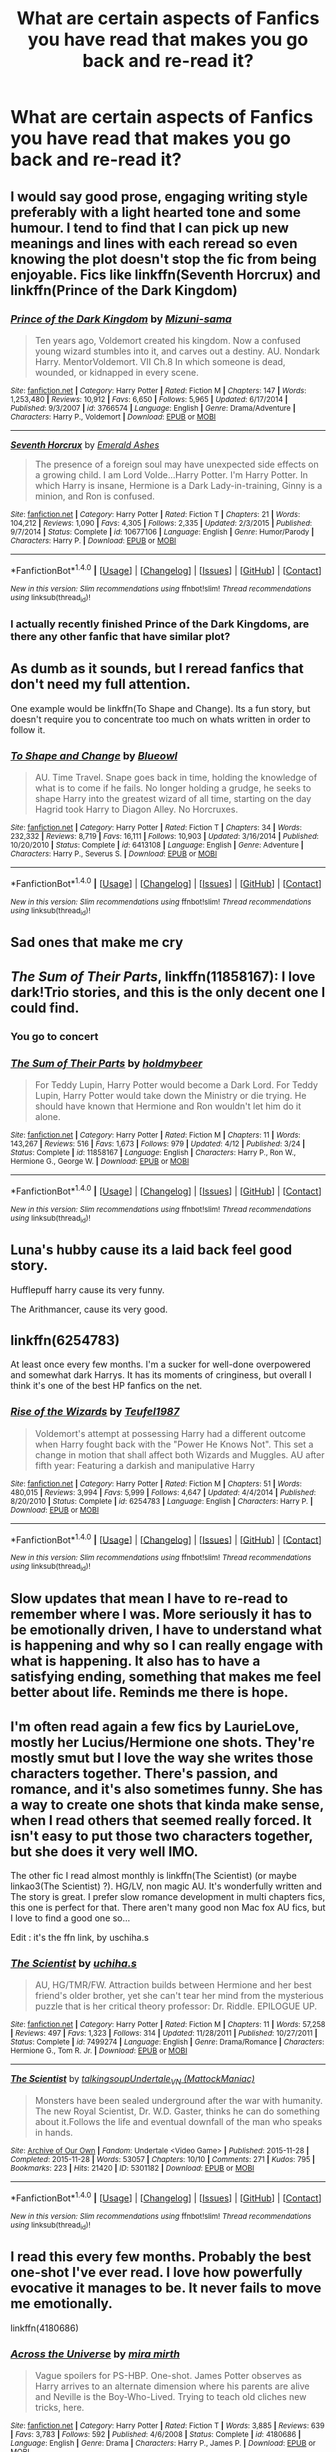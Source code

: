 #+TITLE: What are certain aspects of Fanfics you have read that makes you go back and re-read it?

* What are certain aspects of Fanfics you have read that makes you go back and re-read it?
:PROPERTIES:
:Author: 0-0Danny0-0
:Score: 14
:DateUnix: 1481613182.0
:DateShort: 2016-Dec-13
:FlairText: Discussion
:END:

** I would say good prose, engaging writing style preferably with a light hearted tone and some humour. I tend to find that I can pick up new meanings and lines with each reread so even knowing the plot doesn't stop the fic from being enjoyable. Fics like linkffn(Seventh Horcrux) and linkffn(Prince of the Dark Kingdom)
:PROPERTIES:
:Author: dehue
:Score: 15
:DateUnix: 1481624290.0
:DateShort: 2016-Dec-13
:END:

*** [[http://www.fanfiction.net/s/3766574/1/][*/Prince of the Dark Kingdom/*]] by [[https://www.fanfiction.net/u/1355498/Mizuni-sama][/Mizuni-sama/]]

#+begin_quote
  Ten years ago, Voldemort created his kingdom. Now a confused young wizard stumbles into it, and carves out a destiny. AU. Nondark Harry. MentorVoldemort. VII Ch.8 In which someone is dead, wounded, or kidnapped in every scene.
#+end_quote

^{/Site/: [[http://www.fanfiction.net/][fanfiction.net]] *|* /Category/: Harry Potter *|* /Rated/: Fiction M *|* /Chapters/: 147 *|* /Words/: 1,253,480 *|* /Reviews/: 10,912 *|* /Favs/: 6,650 *|* /Follows/: 5,965 *|* /Updated/: 6/17/2014 *|* /Published/: 9/3/2007 *|* /id/: 3766574 *|* /Language/: English *|* /Genre/: Drama/Adventure *|* /Characters/: Harry P., Voldemort *|* /Download/: [[http://www.ff2ebook.com/old/ffn-bot/index.php?id=3766574&source=ff&filetype=epub][EPUB]] or [[http://www.ff2ebook.com/old/ffn-bot/index.php?id=3766574&source=ff&filetype=mobi][MOBI]]}

--------------

[[http://www.fanfiction.net/s/10677106/1/][*/Seventh Horcrux/*]] by [[https://www.fanfiction.net/u/4112736/Emerald-Ashes][/Emerald Ashes/]]

#+begin_quote
  The presence of a foreign soul may have unexpected side effects on a growing child. I am Lord Volde...Harry Potter. I'm Harry Potter. In which Harry is insane, Hermione is a Dark Lady-in-training, Ginny is a minion, and Ron is confused.
#+end_quote

^{/Site/: [[http://www.fanfiction.net/][fanfiction.net]] *|* /Category/: Harry Potter *|* /Rated/: Fiction T *|* /Chapters/: 21 *|* /Words/: 104,212 *|* /Reviews/: 1,090 *|* /Favs/: 4,305 *|* /Follows/: 2,335 *|* /Updated/: 2/3/2015 *|* /Published/: 9/7/2014 *|* /Status/: Complete *|* /id/: 10677106 *|* /Language/: English *|* /Genre/: Humor/Parody *|* /Characters/: Harry P. *|* /Download/: [[http://www.ff2ebook.com/old/ffn-bot/index.php?id=10677106&source=ff&filetype=epub][EPUB]] or [[http://www.ff2ebook.com/old/ffn-bot/index.php?id=10677106&source=ff&filetype=mobi][MOBI]]}

--------------

*FanfictionBot*^{1.4.0} *|* [[[https://github.com/tusing/reddit-ffn-bot/wiki/Usage][Usage]]] | [[[https://github.com/tusing/reddit-ffn-bot/wiki/Changelog][Changelog]]] | [[[https://github.com/tusing/reddit-ffn-bot/issues/][Issues]]] | [[[https://github.com/tusing/reddit-ffn-bot/][GitHub]]] | [[[https://www.reddit.com/message/compose?to=tusing][Contact]]]

^{/New in this version: Slim recommendations using/ ffnbot!slim! /Thread recommendations using/ linksub(thread_id)!}
:PROPERTIES:
:Author: FanfictionBot
:Score: 2
:DateUnix: 1481624619.0
:DateShort: 2016-Dec-13
:END:


*** I actually recently finished Prince of the Dark Kingdoms, are there any other fanfic that have similar plot?
:PROPERTIES:
:Author: 0-0Danny0-0
:Score: 1
:DateUnix: 1481654378.0
:DateShort: 2016-Dec-13
:END:


** As dumb as it sounds, but I reread fanfics that don't need my full attention.

One example would be linkffn(To Shape and Change). Its a fun story, but doesn't require you to concentrate too much on whats written in order to follow it.
:PROPERTIES:
:Author: UndeadBBQ
:Score: 9
:DateUnix: 1481621314.0
:DateShort: 2016-Dec-13
:END:

*** [[http://www.fanfiction.net/s/6413108/1/][*/To Shape and Change/*]] by [[https://www.fanfiction.net/u/1201799/Blueowl][/Blueowl/]]

#+begin_quote
  AU. Time Travel. Snape goes back in time, holding the knowledge of what is to come if he fails. No longer holding a grudge, he seeks to shape Harry into the greatest wizard of all time, starting on the day Hagrid took Harry to Diagon Alley. No Horcruxes.
#+end_quote

^{/Site/: [[http://www.fanfiction.net/][fanfiction.net]] *|* /Category/: Harry Potter *|* /Rated/: Fiction T *|* /Chapters/: 34 *|* /Words/: 232,332 *|* /Reviews/: 8,719 *|* /Favs/: 16,111 *|* /Follows/: 10,903 *|* /Updated/: 3/16/2014 *|* /Published/: 10/20/2010 *|* /Status/: Complete *|* /id/: 6413108 *|* /Language/: English *|* /Genre/: Adventure *|* /Characters/: Harry P., Severus S. *|* /Download/: [[http://www.ff2ebook.com/old/ffn-bot/index.php?id=6413108&source=ff&filetype=epub][EPUB]] or [[http://www.ff2ebook.com/old/ffn-bot/index.php?id=6413108&source=ff&filetype=mobi][MOBI]]}

--------------

*FanfictionBot*^{1.4.0} *|* [[[https://github.com/tusing/reddit-ffn-bot/wiki/Usage][Usage]]] | [[[https://github.com/tusing/reddit-ffn-bot/wiki/Changelog][Changelog]]] | [[[https://github.com/tusing/reddit-ffn-bot/issues/][Issues]]] | [[[https://github.com/tusing/reddit-ffn-bot/][GitHub]]] | [[[https://www.reddit.com/message/compose?to=tusing][Contact]]]

^{/New in this version: Slim recommendations using/ ffnbot!slim! /Thread recommendations using/ linksub(thread_id)!}
:PROPERTIES:
:Author: FanfictionBot
:Score: 2
:DateUnix: 1481621325.0
:DateShort: 2016-Dec-13
:END:


** Sad ones that make me cry
:PROPERTIES:
:Author: sharkheadgirl
:Score: 4
:DateUnix: 1481625030.0
:DateShort: 2016-Dec-13
:END:


** /The Sum of Their Parts/, linkffn(11858167): I love dark!Trio stories, and this is the only decent one I could find.
:PROPERTIES:
:Author: InquisitorCOC
:Score: 3
:DateUnix: 1481643619.0
:DateShort: 2016-Dec-13
:END:

*** You go to concert
:PROPERTIES:
:Author: boxerman81
:Score: 2
:DateUnix: 1481682315.0
:DateShort: 2016-Dec-14
:END:


*** [[http://www.fanfiction.net/s/11858167/1/][*/The Sum of Their Parts/*]] by [[https://www.fanfiction.net/u/7396284/holdmybeer][/holdmybeer/]]

#+begin_quote
  For Teddy Lupin, Harry Potter would become a Dark Lord. For Teddy Lupin, Harry Potter would take down the Ministry or die trying. He should have known that Hermione and Ron wouldn't let him do it alone.
#+end_quote

^{/Site/: [[http://www.fanfiction.net/][fanfiction.net]] *|* /Category/: Harry Potter *|* /Rated/: Fiction M *|* /Chapters/: 11 *|* /Words/: 143,267 *|* /Reviews/: 516 *|* /Favs/: 1,673 *|* /Follows/: 979 *|* /Updated/: 4/12 *|* /Published/: 3/24 *|* /Status/: Complete *|* /id/: 11858167 *|* /Language/: English *|* /Characters/: Harry P., Ron W., Hermione G., George W. *|* /Download/: [[http://www.ff2ebook.com/old/ffn-bot/index.php?id=11858167&source=ff&filetype=epub][EPUB]] or [[http://www.ff2ebook.com/old/ffn-bot/index.php?id=11858167&source=ff&filetype=mobi][MOBI]]}

--------------

*FanfictionBot*^{1.4.0} *|* [[[https://github.com/tusing/reddit-ffn-bot/wiki/Usage][Usage]]] | [[[https://github.com/tusing/reddit-ffn-bot/wiki/Changelog][Changelog]]] | [[[https://github.com/tusing/reddit-ffn-bot/issues/][Issues]]] | [[[https://github.com/tusing/reddit-ffn-bot/][GitHub]]] | [[[https://www.reddit.com/message/compose?to=tusing][Contact]]]

^{/New in this version: Slim recommendations using/ ffnbot!slim! /Thread recommendations using/ linksub(thread_id)!}
:PROPERTIES:
:Author: FanfictionBot
:Score: 1
:DateUnix: 1481643682.0
:DateShort: 2016-Dec-13
:END:


** Luna's hubby cause its a laid back feel good story.

Hufflepuff harry cause its very funny.

The Arithmancer, cause its very good.
:PROPERTIES:
:Author: looktatmyname
:Score: 3
:DateUnix: 1481626927.0
:DateShort: 2016-Dec-13
:END:


** linkffn(6254783)

At least once every few months. I'm a sucker for well-done overpowered and somewhat dark Harrys. It has its moments of cringiness, but overall I think it's one of the best HP fanfics on the net.
:PROPERTIES:
:Author: Kadmeia
:Score: 4
:DateUnix: 1481619976.0
:DateShort: 2016-Dec-13
:END:

*** [[http://www.fanfiction.net/s/6254783/1/][*/Rise of the Wizards/*]] by [[https://www.fanfiction.net/u/1729392/Teufel1987][/Teufel1987/]]

#+begin_quote
  Voldemort's attempt at possessing Harry had a different outcome when Harry fought back with the "Power He Knows Not". This set a change in motion that shall affect both Wizards and Muggles. AU after fifth year: Featuring a darkish and manipulative Harry
#+end_quote

^{/Site/: [[http://www.fanfiction.net/][fanfiction.net]] *|* /Category/: Harry Potter *|* /Rated/: Fiction M *|* /Chapters/: 51 *|* /Words/: 480,015 *|* /Reviews/: 3,994 *|* /Favs/: 5,999 *|* /Follows/: 4,647 *|* /Updated/: 4/4/2014 *|* /Published/: 8/20/2010 *|* /Status/: Complete *|* /id/: 6254783 *|* /Language/: English *|* /Characters/: Harry P. *|* /Download/: [[http://www.ff2ebook.com/old/ffn-bot/index.php?id=6254783&source=ff&filetype=epub][EPUB]] or [[http://www.ff2ebook.com/old/ffn-bot/index.php?id=6254783&source=ff&filetype=mobi][MOBI]]}

--------------

*FanfictionBot*^{1.4.0} *|* [[[https://github.com/tusing/reddit-ffn-bot/wiki/Usage][Usage]]] | [[[https://github.com/tusing/reddit-ffn-bot/wiki/Changelog][Changelog]]] | [[[https://github.com/tusing/reddit-ffn-bot/issues/][Issues]]] | [[[https://github.com/tusing/reddit-ffn-bot/][GitHub]]] | [[[https://www.reddit.com/message/compose?to=tusing][Contact]]]

^{/New in this version: Slim recommendations using/ ffnbot!slim! /Thread recommendations using/ linksub(thread_id)!}
:PROPERTIES:
:Author: FanfictionBot
:Score: 1
:DateUnix: 1481619999.0
:DateShort: 2016-Dec-13
:END:


** Slow updates that mean I have to re-read to remember where I was. More seriously it has to be emotionally driven, I have to understand what is happening and why so I can really engage with what is happening. It also has to have a satisfying ending, something that makes me feel better about life. Reminds me there is hope.
:PROPERTIES:
:Author: herO_wraith
:Score: 2
:DateUnix: 1481653574.0
:DateShort: 2016-Dec-13
:END:


** I'm often read again a few fics by LaurieLove, mostly her Lucius/Hermione one shots. They're mostly smut but I love the way she writes those characters together. There's passion, and romance, and it's also sometimes funny. She has a way to create one shots that kinda make sense, when I read others that seemed really forced. It isn't easy to put those two characters together, but she does it very well IMO.

The other fic I read almost monthly is linkffn(The Scientist) (or maybe linkao3(The Scientist) ?). HG/LV, non magic AU. It's wonderfully written and The story is great. I prefer slow romance development in multi chapters fics, this one is perfect for that. There aren't many good non Mac fox AU fics, but I love to find a good one so...

Edit : it's the ffn link, by uschiha.s
:PROPERTIES:
:Author: Haelx
:Score: 1
:DateUnix: 1481631281.0
:DateShort: 2016-Dec-13
:END:

*** [[http://www.fanfiction.net/s/7499274/1/][*/The Scientist/*]] by [[https://www.fanfiction.net/u/626182/uchiha-s][/uchiha.s/]]

#+begin_quote
  AU, HG/TMR/FW. Attraction builds between Hermione and her best friend's older brother, yet she can't tear her mind from the mysterious puzzle that is her critical theory professor: Dr. Riddle. EPILOGUE UP.
#+end_quote

^{/Site/: [[http://www.fanfiction.net/][fanfiction.net]] *|* /Category/: Harry Potter *|* /Rated/: Fiction M *|* /Chapters/: 11 *|* /Words/: 57,258 *|* /Reviews/: 497 *|* /Favs/: 1,323 *|* /Follows/: 314 *|* /Updated/: 11/28/2011 *|* /Published/: 10/27/2011 *|* /Status/: Complete *|* /id/: 7499274 *|* /Language/: English *|* /Genre/: Drama/Romance *|* /Characters/: Hermione G., Tom R. Jr. *|* /Download/: [[http://www.ff2ebook.com/old/ffn-bot/index.php?id=7499274&source=ff&filetype=epub][EPUB]] or [[http://www.ff2ebook.com/old/ffn-bot/index.php?id=7499274&source=ff&filetype=mobi][MOBI]]}

--------------

[[http://archiveofourown.org/works/5301182][*/The Scientist/*]] by [[http://www.archiveofourown.org/users/talkingsoup/pseuds/talkingsoup/users/MattockManiac/pseuds/Undertale_VN][/talkingsoupUndertale_VN (MattockManiac)/]]

#+begin_quote
  Monsters have been sealed underground after the war with humanity. The new Royal Scientist, Dr. W.D. Gaster, thinks he can do something about it.Follows the life and eventual downfall of the man who speaks in hands.
#+end_quote

^{/Site/: [[http://www.archiveofourown.org/][Archive of Our Own]] *|* /Fandom/: Undertale <Video Game> *|* /Published/: 2015-11-28 *|* /Completed/: 2015-11-28 *|* /Words/: 53057 *|* /Chapters/: 10/10 *|* /Comments/: 271 *|* /Kudos/: 795 *|* /Bookmarks/: 223 *|* /Hits/: 21420 *|* /ID/: 5301182 *|* /Download/: [[http://archiveofourown.org/downloads/ta/talkingsoup/5301182/The%20Scientist.epub?updated_at=1449530210][EPUB]] or [[http://archiveofourown.org/downloads/ta/talkingsoup/5301182/The%20Scientist.mobi?updated_at=1449530210][MOBI]]}

--------------

*FanfictionBot*^{1.4.0} *|* [[[https://github.com/tusing/reddit-ffn-bot/wiki/Usage][Usage]]] | [[[https://github.com/tusing/reddit-ffn-bot/wiki/Changelog][Changelog]]] | [[[https://github.com/tusing/reddit-ffn-bot/issues/][Issues]]] | [[[https://github.com/tusing/reddit-ffn-bot/][GitHub]]] | [[[https://www.reddit.com/message/compose?to=tusing][Contact]]]

^{/New in this version: Slim recommendations using/ ffnbot!slim! /Thread recommendations using/ linksub(thread_id)!}
:PROPERTIES:
:Author: FanfictionBot
:Score: 1
:DateUnix: 1481631294.0
:DateShort: 2016-Dec-13
:END:


** I read this every few months. Probably the best one-shot I've ever read. I love how powerfully evocative it manages to be. It never fails to move me emotionally.

linkffn(4180686)
:PROPERTIES:
:Author: T0lias
:Score: 1
:DateUnix: 1481637026.0
:DateShort: 2016-Dec-13
:END:

*** [[http://www.fanfiction.net/s/4180686/1/][*/Across the Universe/*]] by [[https://www.fanfiction.net/u/1541187/mira-mirth][/mira mirth/]]

#+begin_quote
  Vague spoilers for PS-HBP. One-shot. James Potter observes as Harry arrives to an alternate dimension where his parents are alive and Neville is the Boy-Who-Lived. Trying to teach old cliches new tricks, here.
#+end_quote

^{/Site/: [[http://www.fanfiction.net/][fanfiction.net]] *|* /Category/: Harry Potter *|* /Rated/: Fiction T *|* /Words/: 3,885 *|* /Reviews/: 639 *|* /Favs/: 3,783 *|* /Follows/: 592 *|* /Published/: 4/6/2008 *|* /Status/: Complete *|* /id/: 4180686 *|* /Language/: English *|* /Genre/: Drama *|* /Characters/: Harry P., James P. *|* /Download/: [[http://www.ff2ebook.com/old/ffn-bot/index.php?id=4180686&source=ff&filetype=epub][EPUB]] or [[http://www.ff2ebook.com/old/ffn-bot/index.php?id=4180686&source=ff&filetype=mobi][MOBI]]}

--------------

*FanfictionBot*^{1.4.0} *|* [[[https://github.com/tusing/reddit-ffn-bot/wiki/Usage][Usage]]] | [[[https://github.com/tusing/reddit-ffn-bot/wiki/Changelog][Changelog]]] | [[[https://github.com/tusing/reddit-ffn-bot/issues/][Issues]]] | [[[https://github.com/tusing/reddit-ffn-bot/][GitHub]]] | [[[https://www.reddit.com/message/compose?to=tusing][Contact]]]

^{/New in this version: Slim recommendations using/ ffnbot!slim! /Thread recommendations using/ linksub(thread_id)!}
:PROPERTIES:
:Author: FanfictionBot
:Score: 1
:DateUnix: 1481637052.0
:DateShort: 2016-Dec-13
:END:


** As long as I enjoy it far more than it irritates me, I'll reread it.
:PROPERTIES:
:Author: yarglethatblargle
:Score: 1
:DateUnix: 1481647853.0
:DateShort: 2016-Dec-13
:END:


** I like rereading fun deconstructions. They remind me why I like the source material, and fanfiction. linkffn(4536005) linkffn(8175132)
:PROPERTIES:
:Author: Thsle
:Score: 1
:DateUnix: 1481663106.0
:DateShort: 2016-Dec-14
:END:

*** [[http://www.fanfiction.net/s/4536005/1/][*/Oh God Not Again!/*]] by [[https://www.fanfiction.net/u/674180/Sarah1281][/Sarah1281/]]

#+begin_quote
  So maybe everything didn't work out perfectly for Harry. Still, most of his friends survived, he'd gotten married, and was about to become a father. If only he'd have stayed away from the Veil, he wouldn't have had to go back and do everything AGAIN.
#+end_quote

^{/Site/: [[http://www.fanfiction.net/][fanfiction.net]] *|* /Category/: Harry Potter *|* /Rated/: Fiction K+ *|* /Chapters/: 50 *|* /Words/: 162,639 *|* /Reviews/: 11,208 *|* /Favs/: 15,230 *|* /Follows/: 6,146 *|* /Updated/: 12/22/2009 *|* /Published/: 9/13/2008 *|* /Status/: Complete *|* /id/: 4536005 *|* /Language/: English *|* /Genre/: Humor/Parody *|* /Characters/: Harry P. *|* /Download/: [[http://www.ff2ebook.com/old/ffn-bot/index.php?id=4536005&source=ff&filetype=epub][EPUB]] or [[http://www.ff2ebook.com/old/ffn-bot/index.php?id=4536005&source=ff&filetype=mobi][MOBI]]}

--------------

[[http://www.fanfiction.net/s/8175132/1/][*/Jamie Evans and Fate's Fool/*]] by [[https://www.fanfiction.net/u/699762/The-Mad-Mad-Reviewer][/The Mad Mad Reviewer/]]

#+begin_quote
  Harry Potter stepped back in time with enough plans to deal with just about everything fate could throw at him. He forgot one problem: He's fate's chewtoy. Mentions of rape, sex, unholy vengeance, and venomous squirrels. Reposted after takedown!
#+end_quote

^{/Site/: [[http://www.fanfiction.net/][fanfiction.net]] *|* /Category/: Harry Potter *|* /Rated/: Fiction M *|* /Chapters/: 12 *|* /Words/: 77,208 *|* /Reviews/: 423 *|* /Favs/: 2,302 *|* /Follows/: 778 *|* /Published/: 6/2/2012 *|* /Status/: Complete *|* /id/: 8175132 *|* /Language/: English *|* /Genre/: Adventure/Family *|* /Characters/: <Harry P., N. Tonks> *|* /Download/: [[http://www.ff2ebook.com/old/ffn-bot/index.php?id=8175132&source=ff&filetype=epub][EPUB]] or [[http://www.ff2ebook.com/old/ffn-bot/index.php?id=8175132&source=ff&filetype=mobi][MOBI]]}

--------------

*FanfictionBot*^{1.4.0} *|* [[[https://github.com/tusing/reddit-ffn-bot/wiki/Usage][Usage]]] | [[[https://github.com/tusing/reddit-ffn-bot/wiki/Changelog][Changelog]]] | [[[https://github.com/tusing/reddit-ffn-bot/issues/][Issues]]] | [[[https://github.com/tusing/reddit-ffn-bot/][GitHub]]] | [[[https://www.reddit.com/message/compose?to=tusing][Contact]]]

^{/New in this version: Slim recommendations using/ ffnbot!slim! /Thread recommendations using/ linksub(thread_id)!}
:PROPERTIES:
:Author: FanfictionBot
:Score: 1
:DateUnix: 1481663123.0
:DateShort: 2016-Dec-14
:END:


** I tend to reread fics that aren't too long, and with characterization and world building that I haven't thought of or put an interesting new spin on the series. That and the really funny ones.
:PROPERTIES:
:Author: thevegitations
:Score: 1
:DateUnix: 1481737903.0
:DateShort: 2016-Dec-14
:END:
